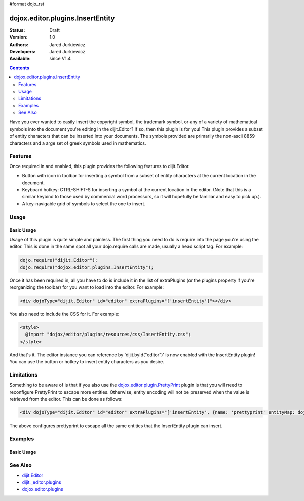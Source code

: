 #format dojo_rst

dojox.editor.plugins.InsertEntity
=================================

:Status: Draft
:Version: 1.0
:Authors: Jared Jurkiewicz
:Developers: Jared Jurkiewicz
:Available: since V1.4

.. contents::
    :depth: 2

Have you ever wanted to easily insert the copyright symbol, the trademark symbol, or any of a variety of mathematical symbols into the document you're editing in the dijit.Editor?   If so, then this plugin is for you!  This plugin provides a subset of entity characters that can be inserted into your documents.  The symbols provided are primarily the non-ascii 8859 characters and a arge set of greek symbols used in mathematics.

========
Features
========

Once required in and enabled, this plugin provides the following features to dijit.Editor.

* Button with icon in toolbar for inserting a symbol from a subset of entity characters at the current location in the document.
* Keyboard hotkey: CTRL-SHIFT-S for inserting a symbol at the current location in the editor.  (Note that this is a similar keybind to those used by commercial word processors, so it will hopefully be familiar and easy to pick up.).
* A key-navigable grid of symbols to select the one to insert.

=====
Usage
=====

Basic Usage
-----------
Usage of this plugin is quite simple and painless.  The first thing you need to do is require into the page you're using the editor.  This is done in the same spot all your dojo.require calls are made, usually a head script tag.  For example:

.. code-block :: javascript
 
    dojo.require("dijit.Editor");
    dojo.require("dojox.editor.plugins.InsertEntity");


Once it has been required in, all you have to do is include it in the list of extraPlugins (or the plugins property if you're reorganizing the toolbar) for you want to load into the editor.  For example:

.. code-block :: html

  <div dojoType="dijit.Editor" id="editor" extraPlugins="['insertEntity']"></div>


You also need to include the CSS for it.  For example:

.. code-block :: html

  <style>
    @import "dojox/editor/plugins/resources/css/InsertEntity.css";
  </style>


And that's it.  The editor instance you can reference by 'dijit.byId("editor")' is now enabled with the InsertEntity plugin!  You can use the button or hotkey to insert entity characters as you desire.

===========
Limitations
===========

Something to be aware of is that if you also use the `dojox.editor.plugin.PrettyPrint <dojox/editor/plugin/PrettyPrint>`_ plugin is that you will need to reconfigure PrettyPrint to escape more entities.  Otherwise, entity encoding will not be preserved when the value is retrieved from the editor.  This can be done as follows:

.. code-block :: html

  <div dojoType="dijit.Editor" id="editor" extraPlugins="['insertEntity', {name: 'prettyprint' entityMap: dojox.html.entities.html.concat(dojox.html.entities.latin)}]"></div>

The above configures prettyprint to escape all the same entities that the InsertEntity plugin can insert.

========
Examples
========

Basic Usage
-----------

.. code-example::
  :djConfig: parseOnLoad: true
  :version: 1.4

  .. javascript::

    <script>
      dojo.require("dijit.Editor");
      dojo.require("dijit._editor.plugins.ViewSource");
      dojo.require("dojox.editor.plugins.InsertEntity");
      dojo.require("dojox.editor.plugins.PrettyPrint");
      dojo.require("dojox.html.entities");
    </script>

  .. css::

    <style>
      @import "{{baseUrl}}dojox/editor/plugins/resources/css/InsertEntity.css";
    </style>
    
  .. html::

    <b>Enter some text or select a position, then push the InsertEntity button or use CTRL-SHIFT-S, to insert an entity character of your choosing at that point.  Note that viewsource and prettyprint are also enabled so that you can see the entities and their encodings.</b>
    <br>
    <div dojoType="dijit.Editor" height="250px"id="input" extraPlugins="['insertentity', 'viewsource', {name: 'prettyprint', indentBy: 3,       entityMap: dojox.html.entities.html.concat(dojox.html.entities.latin)}]">
    <div>
    <br>
    blah blah & blah!
    <br>
    </div>
    <br>
    <table>
    <tbody>
    <tr>
    <td style="border-style:solid; border-width: 2px; border-color: gray;">One cell</td>
    <td style="border-style:solid; border-width: 2px; border-color: gray;">
    Two cell
    </td>
    </tr>
    </tbody>
    </table>
    <ul> 
    <li>item one</li>
    <li>
    item two
    </li>
    </ul>
    </div>

========
See Also
========

* `dijit.Editor <dijit/Editor>`_
* `dijit._editor.plugins <dijit/_editor/plugins>`_
* `dojox.editor.plugins <dojox/editor/plugins>`_
